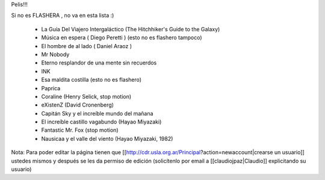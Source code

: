 Pelis!!!

Si no es FLASHERA , no va en esta lista :)


 * La Guía Del Viajero Intergaláctico (The Hitchhiker's Guide to the Galaxy)  

 * Música en espera ( Diego Peretti ) (esto no es flashero tampoco) 

 * El hombre de al lado ( Daniel Araoz )
 
 * Mr Nobody

 * Eterno resplandor de una mente sin recuerdos

 * INK

 * Esa maldita costilla (esto no es flashero)

 * Paprica

 * Coraline (Henry Selick, stop motion)

 * eXistenZ (David Cronenberg)

 * Capitán Sky y el increíble mundo del mañana

 * El increíble castillo vagabundo (Hayao Miyazaki)

 * Fantastic Mr. Fox (stop motion)

 * Nausicaa y el valle del viento (Hayao Miyazaki, 1982)
 












Nota: Para poder editar la página tienen que [[http://cdr.usla.org.ar/Principal?action=newaccount|crearse un usuario]] ustedes mismos y después se les da permiso de edición (solicítenlo por email a [[claudiojpaz|Claudio]] explicitando su usuario)
